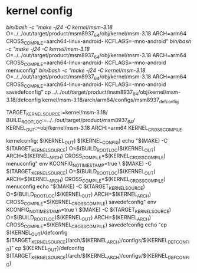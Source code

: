 * kernel config
  /bin/bash -c "make -j24 -C kernel/msm-3.18/ O=../../out/target/product/msm8937_64/obj/kernel/msm-3.18 ARCH=arm64 CROSS_COMPILE=aarch64-linux-android- KCFLAGS=-mno-android"
  /bin/bash -c "make -j24 -C kernel/msm-3.18/ O=../../out/target/product/msm8937_64/obj/kernel/msm-3.18 ARCH=arm64 CROSS_COMPILE=aarch64-linux-android- KCFLAGS=-mno-android menuconfig"
  /bin/bash -c "make -j24 -C kernel/msm-3.18/ O=../../out/target/product/msm8937_64/obj/kernel/msm-3.18 ARCH=arm64 CROSS_COMPILE=aarch64-linux-android- KCFLAGS=-mno-android savedefconfig"
	cp ../../out/target/product/msm8937_64/obj/kernel/msm-3.18/defconfig kernel/msm-3.18/arch/arm64/configs/msm8937_defconfig



 TARGET_KERNEL_SOURCE:=kernel/msm-3.18/
 BUILD_ROOT_LOC:=../../out/target/product/msm8937_64/
 KERNEL_OUT:=obj/kernel/msm-3.18
 ARCH:=arm64
 KERNEL_CROSS_COMPILE

kernelconfig: $(KERNEL_OUT) $(KERNEL_CONFIG)
		echo	"$(MAKE) -C $(TARGET_KERNEL_SOURCE) O=$(BUILD_ROOT_LOC)$(KERNEL_OUT) ARCH=$(KERNEL_ARCH) CROSS_COMPILE=$(KERNEL_CROSS_COMPILE) menuconfig"
	env KCONFIG_NOTIMESTAMP=true \
	     $(MAKE) -C $(TARGET_KERNEL_SOURCE) O=$(BUILD_ROOT_LOC)$(KERNEL_OUT) ARCH=$(KERNEL_ARCH) CROSS_COMPILE=$(KERNEL_CROSS_COMPILE) menuconfig
	echo "$(MAKE) -C $(TARGET_KERNEL_SOURCE) O=$(BUILD_ROOT_LOC)$(KERNEL_OUT) ARCH=$(KERNEL_ARCH) CROSS_COMPILE=$(KERNEL_CROSS_COMPILE) savedefconfig"
	env KCONFIG_NOTIMESTAMP=true \
	     $(MAKE) -C $(TARGET_KERNEL_SOURCE) O=$(BUILD_ROOT_LOC)$(KERNEL_OUT) ARCH=$(KERNEL_ARCH) CROSS_COMPILE=$(KERNEL_CROSS_COMPILE) savedefconfig
	echo "cp $(KERNEL_OUT)/defconfig $(TARGET_KERNEL_SOURCE)/arch/$(KERNEL_ARCH)/configs/$(KERNEL_DEFCONFIG)"
	cp $(KERNEL_OUT)/defconfig $(TARGET_KERNEL_SOURCE)/arch/$(KERNEL_ARCH)/configs/$(KERNEL_DEFCONFIG)
